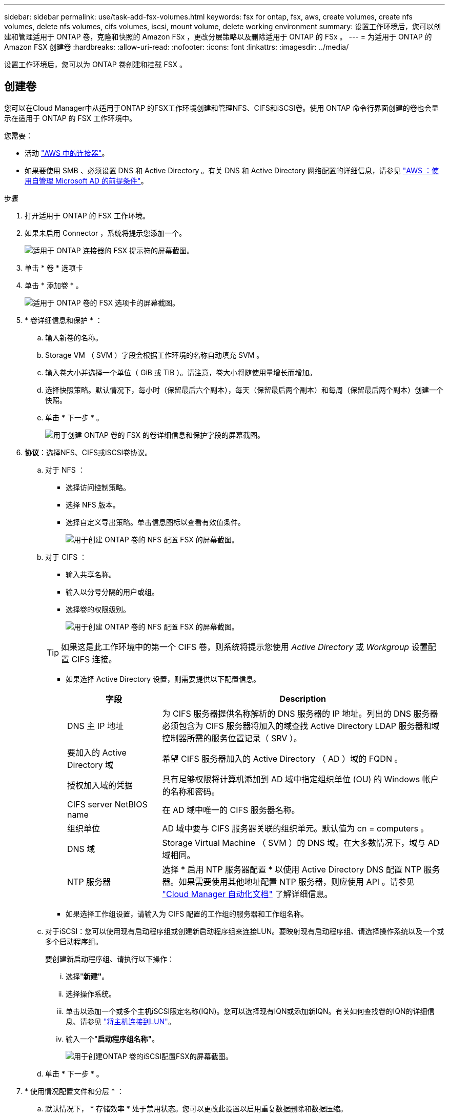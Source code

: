 ---
sidebar: sidebar 
permalink: use/task-add-fsx-volumes.html 
keywords: fsx for ontap, fsx, aws, create volumes, create nfs volumes, delete nfs volumes, cifs volumes, iscsi, mount volume, delete working environment 
summary: 设置工作环境后，您可以创建和管理适用于 ONTAP 卷，克隆和快照的 Amazon FSx ，更改分层策略以及删除适用于 ONTAP 的 FSx 。 
---
= 为适用于 ONTAP 的 Amazon FSX 创建卷
:hardbreaks:
:allow-uri-read: 
:nofooter: 
:icons: font
:linkattrs: 
:imagesdir: ../media/


[role="lead"]
设置工作环境后，您可以为 ONTAP 卷创建和挂载 FSX 。



== 创建卷

您可以在Cloud Manager中从适用于ONTAP 的FSX工作环境创建和管理NFS、CIFS和iSCSI卷。使用 ONTAP 命令行界面创建的卷也会显示在适用于 ONTAP 的 FSX 工作环境中。

您需要：

* 活动 https://docs.netapp.com/us-en/cloud-manager-setup-admin/task-creating-connectors-aws.html["AWS 中的连接器"^]。
* 如果要使用 SMB 、必须设置 DNS 和 Active Directory 。有关 DNS 和 Active Directory 网络配置的详细信息，请参见 link:https://docs.aws.amazon.com/fsx/latest/ONTAPGuide/self-manage-prereqs.html["AWS ：使用自管理 Microsoft AD 的前提条件"^]。


.步骤
. 打开适用于 ONTAP 的 FSX 工作环境。
. 如果未启用 Connector ，系统将提示您添加一个。
+
image:screenshot_fsx_connector_prompt.png["适用于 ONTAP 连接器的 FSX 提示符的屏幕截图。"]

. 单击 * 卷 * 选项卡
. 单击 * 添加卷 * 。
+
image:screenshot_fsx_volume_new.png["适用于 ONTAP 卷的 FSX 选项卡的屏幕截图。"]

. * 卷详细信息和保护 * ：
+
.. 输入新卷的名称。
.. Storage VM （ SVM ）字段会根据工作环境的名称自动填充 SVM 。
.. 输入卷大小并选择一个单位（ GiB 或 TiB ）。请注意，卷大小将随使用量增长而增加。
.. 选择快照策略。默认情况下，每小时（保留最后六个副本），每天（保留最后两个副本）和每周（保留最后两个副本）创建一个快照。
.. 单击 * 下一步 * 。
+
image:screenshot_fsx_volume_details.png["用于创建 ONTAP 卷的 FSX 的卷详细信息和保护字段的屏幕截图。"]



. *协议*：选择NFS、CIFS或iSCSI卷协议。
+
.. 对于 NFS ：
+
*** 选择访问控制策略。
*** 选择 NFS 版本。
*** 选择自定义导出策略。单击信息图标以查看有效值条件。
+
image:screenshot_fsx_volume_protocol_nfs.png["用于创建 ONTAP 卷的 NFS 配置 FSX 的屏幕截图。"]



.. 对于 CIFS ：
+
*** 输入共享名称。
*** 输入以分号分隔的用户或组。
*** 选择卷的权限级别。
+
image:screenshot_fsx_volume_protocol_cifs.png["用于创建 ONTAP 卷的 NFS 配置 FSX 的屏幕截图。"]

+

TIP: 如果这是此工作环境中的第一个 CIFS 卷，则系统将提示您使用 _Active Directory_ 或 _Workgroup_ 设置配置 CIFS 连接。

*** 如果选择 Active Directory 设置，则需要提供以下配置信息。
+
[cols="25,75"]
|===
| 字段 | Description 


| DNS 主 IP 地址 | 为 CIFS 服务器提供名称解析的 DNS 服务器的 IP 地址。列出的 DNS 服务器必须包含为 CIFS 服务器将加入的域查找 Active Directory LDAP 服务器和域控制器所需的服务位置记录（ SRV ）。 


| 要加入的 Active Directory 域 | 希望 CIFS 服务器加入的 Active Directory （ AD ）域的 FQDN 。 


| 授权加入域的凭据 | 具有足够权限将计算机添加到 AD 域中指定组织单位 (OU) 的 Windows 帐户的名称和密码。 


| CIFS server NetBIOS name | 在 AD 域中唯一的 CIFS 服务器名称。 


| 组织单位 | AD 域中要与 CIFS 服务器关联的组织单元。默认值为 cn = computers 。 


| DNS 域 | Storage Virtual Machine （ SVM ）的 DNS 域。在大多数情况下，域与 AD 域相同。 


| NTP 服务器 | 选择 * 启用 NTP 服务器配置 * 以使用 Active Directory DNS 配置 NTP 服务器。如果需要使用其他地址配置 NTP 服务器，则应使用 API 。请参见 https://docs.netapp.com/us-en/cloud-manager-automation/index.html["Cloud Manager 自动化文档"^] 了解详细信息。 
|===
*** 如果选择工作组设置，请输入为 CIFS 配置的工作组的服务器和工作组名称。


.. 对于iSCSI：您可以使用现有启动程序组或创建新启动程序组来连接LUN。要映射现有启动程序组、请选择操作系统以及一个或多个启动程序组。
+
要创建新启动程序组、请执行以下操作：

+
... 选择"*新建"*。
... 选择操作系统。
... 单击以添加一个或多个主机iSCSI限定名称(IQN)。您可以选择现有IQN或添加新IQN。有关如何查找卷的IQN的详细信息、请参见 link:https://docs.netapp.com/us-en/cloud-manager-cloud-volumes-ontap/task-connect-lun.html["将主机连接到LUN"^]。
... 输入一个"*启动程序组名称"*。
+
image:screenshot-volume-protocol-iscsi.png["用于创建ONTAP 卷的iSCSI配置FSX的屏幕截图。"]



.. 单击 * 下一步 * 。


. * 使用情况配置文件和分层 * ：
+
.. 默认情况下， * 存储效率 * 处于禁用状态。您可以更改此设置以启用重复数据删除和数据压缩。
.. 默认情况下， * 分层策略 * 设置为 * 仅 Snapshot * 。您可以根据需要选择其他分层策略。
.. 单击 * 下一步 * 。
+
image:screenshot_fsx_volume_usage_tiering.png["用于创建 ONTAP 卷的 FSX 的使用情况配置文件和分层配置的屏幕截图。"]



. * 审阅 * ：查看卷配置。单击 * 上一步 * 以更改设置，或单击 * 添加 * 以创建卷。


此时，新卷将添加到工作环境中。



== 挂载卷

从 Cloud Manager 中访问挂载说明，以便将卷挂载到主机。

.步骤
. 打开工作环境。
. 打开卷菜单并选择 * 挂载卷 * 。
+
image:screenshot_fsx_volume_actions.png["打开卷菜单时可用操作的屏幕截图。"]

. 按照说明挂载卷。

